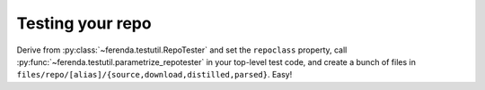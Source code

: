 Testing your repo
=================

Derive from :py:class:`~ferenda.testutil.RepoTester` and set the
``repoclass`` property, call
:py:func:`~ferenda.testutil.parametrize_repotester` in your top-level
test code, and create a bunch of files in
``files/repo/[alias]/{source,download,distilled,parsed}``. Easy!
